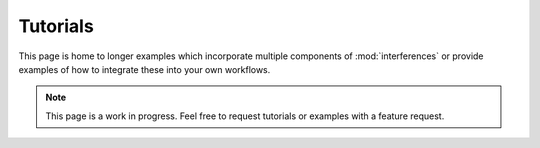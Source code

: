 Tutorials
================

This page is home to longer examples which incorporate multiple components of
:mod:`interferences` or provide examples of how to integrate these into your own
workflows.

.. note:: This page is a work in progress. Feel free to request tutorials or examples
    with a feature request.
